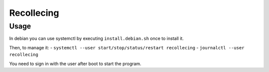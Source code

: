 Recollecing
###########


Usage
*****
In debian you can use systemctl by executing ``install.debian.sh``
once to install it.

Then, to manage it:
- ``systemctl --user start/stop/status/restart recollecing``
- ``journalctl --user recollecing``

You need to sign in with the user after boot to start the program.
